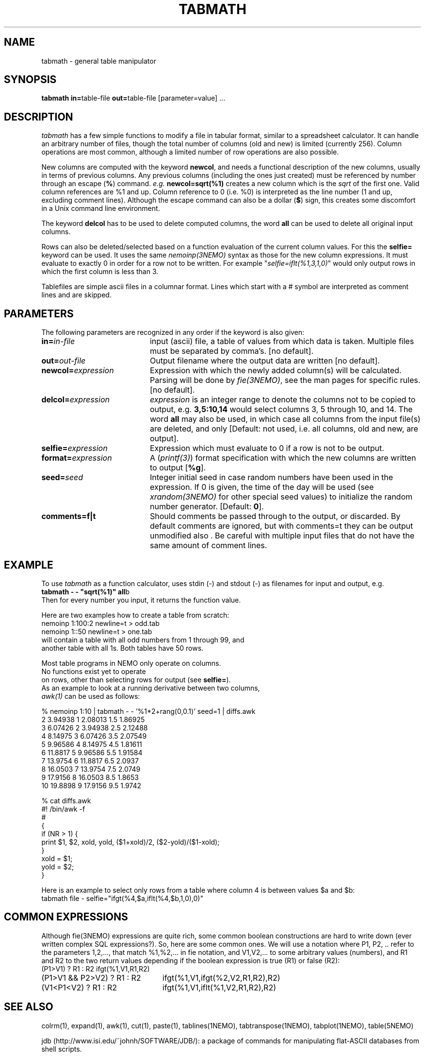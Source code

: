 .TH TABMATH 1NEMO "19 April 2001"
.SH NAME
tabmath \- general table manipulator
.SH SYNOPSIS
.PP
\fBtabmath in=\fPtable-file \fBout=\fPtable-file  [parameter=value] ...
.SH DESCRIPTION
\fItabmath\fP has a few simple functions to modify a file in tabular
format, similar to a spreadsheet calculator. It can handle an arbitrary
number of files, though the total number of columns (old and new) is
limited (currently 256). Column operations are most common, although
a limited number of row operations are also possible.
.PP
New columns are computed with
the keyword \fBnewcol\fP, and needs a functional description of the new
columns, usually in terms of previous columns.
Any previous columns (including the ones just created)
must be referenced by number through
an escape (\fB%\fP) command. \fIe.g.\fP \fBnewcol=sqrt(%1)\fP creates
a new column which is the \fIsqrt\fP of the first one. Valid column
references are %1 and up. Column reference to 0 (i.e. %0) is interpreted
as the line number (1 and up, excluding comment lines).
Although the escape command can also be
a dollar (\fB$\fP) sign, this creates some discomfort in a Unix
command line environment.
.PP
The keyword \fBdelcol\fP has to be used to delete computed columns,
the word \fBall\fP can be used to delete all original input columns.
.PP
Rows can also be deleted/selected based on a function evaluation of
the current column values. For this the \fBselfie=\fP keyword can
be used. It uses the same \fInemoinp(3NEMO)\fP
syntax as those for the new column
expressions. It must evaluate to exactly 0 in order for a row not to
be written. For example "\fIselfie=iflt(%1,3,1,0)\fP" would only output
rows in which the first column is less than 3.
.PP
Tablefiles are simple ascii files in a columnar format. Lines which start
with a # symbol are interpreted as comment lines and are skipped.
.SH PARAMETERS
The following parameters are recognized in any order if the keyword is also
given:
.TP 20
\fBin=\fIin-file\fP
input (ascii) file, a table of values from which data is taken. Multiple
files must be separated by comma's. [no default].
.TP
\fBout=\fIout-file\fP
Output filename where the output data are written [no default].
.TP
\fBnewcol=\fIexpression\fP
Expression with which the newly added column(s) will be calculated. Parsing
will be done by \fIfie(3NEMO)\fP, see the man pages for specific
rules. [no default].
.TP
\fBdelcol=\fIexpression\fP
\fIexpression\fP is an integer range to denote the columns not to be
copied to output, e.g. \fB3,5:10,14\fP would select columns 3, 5 through 
10, and 14.
The word \fBall\fP may also
be used, in which case all columns from the input file(s) are deleted,
and only 
[Default: not used, i.e. all columns, old and new, are output].
.TP
\fBselfie=\fIexpression\fP
Expression which must evaluate to 0 if a row is not to be output.
.TP
\fBformat=\fIexpression\fP
A (\fIprintf(3)\fP) format specification
with which the new columns are written to output [\fB%g\fP].
.TP
\fBseed=\fP\fIseed\fP
Integer initial seed in case random numbers have been used in the expression.
If 0 is given, the time of the day will be used (see 
\fIxrandom(3NEMO)\fP for other special seed values)
to initialize the random number generator. [Default: \fB0\fP].
.TP
\fBcomments=f|t\fP
Should comments be passed through to the output, or discarded. By default comments
are ignored, but with comments=t they can be output unmodified also . Be careful
with multiple input files that do not have the same amount of comment lines.
.SH EXAMPLE
To use \fItabmath\fP as a function calculator, uses stdin (-) and stdout (-)
as filenames for input and output, e.g.
.nf
\fBtabmath - - "sqrt(%1)" all\fPb
.fi
Then for every number you input, it returns the function value.
.PP
Here are two examples how to create a table from scratch:
.nf
    nemoinp 1:100:2 newline=t > odd.tab
    nemoinp 1::50   newline=t > one.tab
.fo
will contain a table with all odd numbers from 1 through 99, and
another table with all 1s. Both tables have 50 rows.
.PP
Most table programs in NEMO only operate on columns. 
No functions exist yet to operate
on rows, other than selecting rows for output (see \fBselfie=\fP).
As an example to look at a running derivative between two columns,
\fIawk(1)\fP can be used as follows:
.nf

% nemoinp 1:10 | tabmath - - '%1*2+rang(0,0.1)' seed=1 | diffs.awk
2 3.94938 1 2.08013 1.5 1.86925
3 6.07426 2 3.94938 2.5 2.12488
4 8.14975 3 6.07426 3.5 2.07549
5 9.96586 4 8.14975 4.5 1.81611
6 11.8817 5 9.96586 5.5 1.91584
7 13.9754 6 11.8817 6.5 2.0937
8 16.0503 7 13.9754 7.5 2.0749
9 17.9156 8 16.0503 8.5 1.8653
10 19.8898 9 17.9156 9.5 1.9742

% cat diffs.awk
#! /bin/awk -f
#
{
  if (NR > 1) {
    print $1, $2, xold, yold, ($1+xold)/2, ($2-yold)/($1-xold);
  }
  xold = $1;
  yold = $2;
}
.fi

Here is an example to select only rows from a table where column 4
is between values $a and $b:
.nf
   tabmath file - selfie="ifgt(%4,$a,iflt(%4,$b,1,0),0)"
.fi
.SH COMMON EXPRESSIONS
Although fie(3NEMO) expressions 
are quite rich, some common boolean constructions
are hard to write down (ever written complex SQL expressions?). So,
here are some common ones. We will use a notation where P1, P2, ..
refer to the parameters 1,2,..., 
that match %1,%2,... in fie notation, and 
V1,V2,... to some arbitrary values (numbers), and R1 and R2 to the
two return values depending if the boolean expression is true (R1)
or false (R2):
.nf
.ta +3i
(P1>V1) ? R1 : R2       	ifgt(%1,V1,R1,R2)
(P1>V1 && P2>V2) ? R1 : R2	ifgt(%1,V1,ifgt(%2,V2,R1,R2),R2)
(V1<P1<V2) ? R1 : R2        	ifgt(%1,V1,iflt(%1,V2,R1,R2),R2)
.fi
.SH SEE ALSO
colrm(1), expand(1), awk(1), cut(1), paste(1), tablines(1NEMO), tabtranspose(1NEMO), tabplot(1NEMO), table(5NEMO)
.PP
jdb (http://www.isi.edu/~johnh/SOFTWARE/JDB/): 
a package of commands for manipulating flat-ASCII databases from shell scripts.
.PP
msort - http://www.cis.upenn.edu/~wjposer/msort.html - sophisticated sorting 
program
.SH AUTHOR
Peter Teuben
.SH BUGS
Parsing of \fBnewcol\fP expression is done by \fInemoinp(3NEMO)\fP, and 
is space sensitive. Parsing allows more than one value,
e.g. "1 _+ 1" is interpreted as two values, instead of the number 2.
"1+1" would be interpreted as 2. Hence multiple columns (with probably the
wrong value) would be created in the first example.
.PP
If comments are passed on, processing multiple input files which do not
have matching comment lines will cause the output to have odd lines.
.PP
Complex expressions where one component fails, fails the whole expression. 
An example is adding two gaussians with different widths. The one with the
narrow gaussian component will cause an internal failure (exp() argument
overflow). For example, the following expression to add two gaussians
.nf

fie="$a1+$b1*exp(-(%1-$c1)**2/(2*$d1**2)) + 
     $a2+$b2*exp(-(%1-$c2)**2/(2*$d2**2)) + 
     rang(0,$sig)"

.fi
can only be reliably be done as follows

.nf

nemoinp $x |\
   tabmath - - "$b1*exp(-(%1-$c1)**2/(2*$d1**2))" |\
   tabmath - - "$b2*exp(-(%1-$c2)**2/(2*$d2**2))" |\
   tabmath - - "%1,%2+%3+$a1+$a2+rang(0,$sig)" all

.fi

.SH "UPDATE HISTORY"
.nf
.ta +1.0i +4.0i
18-May-88	V1.0 created	PJT
1-Jun-88	V1.1 name changed nemotable->tabmath	PJT
xx-jun-88	V1.2 added stride keyword	PJT
23-aug-88	V1.3 added in2 keyword, removed stride bug	PJT
27-oct-88	V1.4 multiple new columns and %0 reference allowed	PJT
10-nov-88	V1.5 allow tab;s also as column separators	PJT
18-feb-92	V2.0 turbospeed parsing now done by fie()	PJT
13-jun-98	V3.0 deleted stride/skip keywords, added selfie=	PJT
24-feb-00	document improved	PJT/VS
18-apr-01	V3.1 added comments=	PJT
.fi
